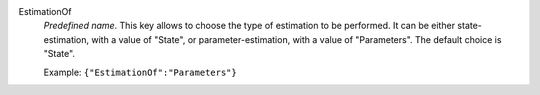 .. index:: single: EstimationOf

EstimationOf
  *Predefined name*. This key allows to choose the type of estimation to be
  performed. It can be either state-estimation, with a value of "State", or
  parameter-estimation, with a value of "Parameters". The default choice is
  "State".

  Example:
  ``{"EstimationOf":"Parameters"}``
